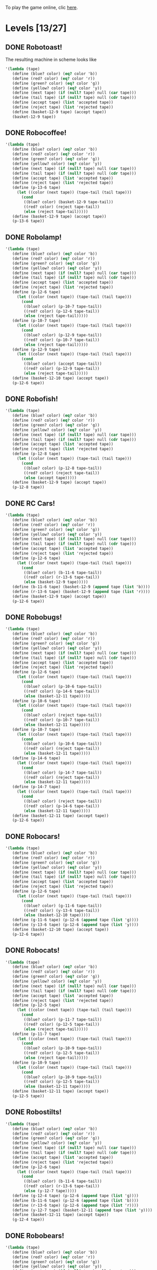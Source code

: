 To play the game online, clic [[http://www.kongregate.com/games/PleasingFungus/manufactoria][here]].

#+STARTUP: content
* Levels [13/27]
#+COLUMNS: %TODO %20ITEM %10time %5parts
  :PROPERTIES:
  :image:    [[file:~/ingenio/manufactoria/manufactoria.png]]
  :END:
** DONE Robotoast!
   :PROPERTIES:
   :objective:   Move robots from the entrance (top) to the exit (bottom)
   :time:     546:04
   :parts:    5
   :solution: ?lvl=1&code=c12:6f3;c12:7f3;c12:8f3;
   :image:    [[file:robotoast.png]]
   :test:     '(b r b)
   :END:

The resulting machine in scheme looks like
#+begin_src scheme
  '(lambda (tape)
     (define (blue? color) (eq? color 'b))
     (define (red? color) (eq? color 'r))
     (define (green? color) (eq? color 'g))
     (define (yellow? color) (eq? color 'y))
     (define (next tape) (if (null? tape) null (car tape)))
     (define (tail tape) (if (null? tape) null (cdr tape)))
     (define (accept tape) (list 'accepted tape))
     (define (reject tape) (list 'rejected tape))
     (define (basket-12-9 tape) (accept tape))
     (basket-12-9 tape))
#+end_src

** DONE Robocoffee!
   :PROPERTIES:
   :objective: If a robot's string starts with blue, accept. Otherwise reject!
   :time:     614:18
   :parts:    5
   :solution: ?lvl=2&code=c13:7f3;c13:8f3;c13:9f0;p13:6f2;c12:6f2;
   :image:    [[file:robocoffee.png]]
   :test:     '((b r) (r b))
   :END:

#+begin_src scheme
  '(lambda (tape)
     (define (blue? color) (eq? color 'b))
     (define (red? color) (eq? color 'r))
     (define (green? color) (eq? color 'g))
     (define (yellow? color) (eq? color 'y))
     (define (next tape) (if (null? tape) null (car tape)))
     (define (tail tape) (if (null? tape) null (cdr tape)))
     (define (accept tape) (list 'accepted tape))
     (define (reject tape) (list 'rejected tape))
     (define (p-13-6 tape)
       (let ((color (next tape)) (tape-tail (tail tape)))
         (cond
          ((blue? color) (basket-12-9 tape-tail))
          ((red? color) (reject tape-tail))
          (else (reject tape-tail)))))
     (define (basket-12-9 tape) (accept tape))
     (p-13-6 tape))
#+end_src   

** DONE Robolamp!
   :PROPERTIES:
   :objective: ACCEPT: if there are three or more blues!
   :time:     3234:35
   :parts:    16
   :solution: ?lvl=3&code=c12:5f3;p12:6f3;c13:5f0;c13:6f1;c11:6f0;p10:7f3;c9:7f3;c10:6f3;c11:7f1;c9:9f2;c10:9f2;c9:8f3;c11:8f3;c11:9f2;c12:8f0;p12:9f2;
   :image:    [[file:robolamp.png]]
   :test:     '((r r r r r r r b b b) (r r r r r r r r b b))
   :END:

#+begin_src scheme
  '(lambda (tape)
     (define (blue? color) (eq? color 'b))
     (define (red? color) (eq? color 'r))
     (define (green? color) (eq? color 'g))
     (define (yellow? color) (eq? color 'y))
     (define (next tape) (if (null? tape) null (car tape)))
     (define (tail tape) (if (null? tape) null (cdr tape)))
     (define (accept tape) (list 'accepted tape))
     (define (reject tape) (list 'rejected tape))
     (define (p-12-6 tape)
       (let ((color (next tape)) (tape-tail (tail tape)))
         (cond
          ((blue? color) (p-10-7 tape-tail))
          ((red? color) (p-12-6 tape-tail))
          (else (reject tape-tail)))))
     (define (p-10-7 tape)
       (let ((color (next tape)) (tape-tail (tail tape)))
         (cond
          ((blue? color) (p-12-9 tape-tail))
          ((red? color) (p-10-7 tape-tail))
          (else (reject tape-tail)))))
     (define (p-12-9 tape)
       (let ((color (next tape)) (tape-tail (tail tape)))
         (cond
          ((blue? color) (accept tape-tail))
          ((red? color) (p-12-9 tape-tail))
          (else (reject tape-tail)))))
     (define (basket-12-10 tape) (accept tape))
     (p-12-6 tape))
#+end_src
   
** DONE Robofish!
   :PROPERTIES:
   :objective: ACCEPT: if a robot contains NO red!
   :time:     1091:16
   :parts:    5
   :solution: ?lvl=4&code=p12:8f3;c12:6f3;c12:7f3;c11:8f1;c11:7f2;
   :image:    [[file:robofish.png]]
   :test:     '((b b b b b b b b b b) (b b b b b b b b r b))
   :END:

#+begin_src scheme
  '(lambda (tape)
     (define (blue? color) (eq? color 'b))
     (define (red? color) (eq? color 'r))
     (define (green? color) (eq? color 'g))
     (define (yellow? color) (eq? color 'y))
     (define (next tape) (if (null? tape) null (car tape)))
     (define (tail tape) (if (null? tape) null (cdr tape)))
     (define (accept tape) (list 'accepted tape))
     (define (reject tape) (list 'rejected tape))
     (define (p-12-8 tape)
       (let ((color (next tape)) (tape-tail (tail tape)))
         (cond
          ((blue? color) (p-12-8 tape-tail))
          ((red? color) (reject tape-tail))
          (else (accept tape)))))
     (define (basket-12-9 tape) (accept tape))
     (p-12-8 tape))
#+end_src   
** DONE RC Cars!
   :PROPERTIES:
   :objective: OUTPUT: The input, but with the first symbol at the end!
   :time:     819:04
   :parts:    7
   :solution: ?lvl=8&code=c12:8f3;c12:7f3;p12:6f3;c11:7f2;c13:7f0;b11:6f3;r13:6f3;
   :image:    [[file:rccars.png]]
   :test:     '(b r b r b b b r b)
   :END:

#+begin_src scheme
  '(lambda (tape)
     (define (blue? color) (eq? color 'b))
     (define (red? color) (eq? color 'r))
     (define (green? color) (eq? color 'g))
     (define (yellow? color) (eq? color 'y))
     (define (next tape) (if (null? tape) null (car tape)))
     (define (tail tape) (if (null? tape) null (cdr tape)))
     (define (accept tape) (list 'accepted tape))
     (define (reject tape) (list 'rejected tape))
     (define (p-12-6 tape)
       (let ((color (next tape)) (tape-tail (tail tape)))
         (cond
          ((blue? color) (b-11-6 tape-tail))
          ((red? color) (r-13-6 tape-tail))
          (else (basket-12-9 tape)))))
     (define (b-11-6 tape) (basket-12-9 (append tape (list 'b))))
     (define (r-13-6 tape) (basket-12-9 (append tape (list 'r))))
     (define (basket-12-9 tape) (accept tape))
     (p-12-6 tape))
#+end_src
   
** DONE Robobugs!
   :PROPERTIES:
   :objective: ACCEPT: if the tape has only alternating colors!
   :time:     958:14
   :parts:    25
   :solution: ?lvl=5&code=c12:4f3;c12:8f3;c12:9f3;c12:10f3;p12:6f3;c12:7f3;c12:5f3;c11:6f0;p10:6f0;p10:7f0;c9:6f3;c9:7f3;c9:8f3;c9:9f2;c10:9f2;c11:9f2;c13:6f2;p14:6f2;p14:7f2;c15:6f3;c15:7f3;c15:8f3;c15:9f0;c14:9f0;c13:9f0;
   :image:    [[file:robobugs.png]]
   :test:     '((b r b r b r b r b r b r) (b r b r b r b r b b r r))
   :END:

#+begin_src scheme
  '(lambda (tape)
     (define (blue? color) (eq? color 'b))
     (define (red? color) (eq? color 'r))
     (define (green? color) (eq? color 'g))
     (define (yellow? color) (eq? color 'y))
     (define (next tape) (if (null? tape) null (car tape)))
     (define (tail tape) (if (null? tape) null (cdr tape)))
     (define (accept tape) (list 'accepted tape))
     (define (reject tape) (list 'rejected tape))
     (define (p-12-6 tape)
       (let ((color (next tape)) (tape-tail (tail tape)))
         (cond
          ((blue? color) (p-10-6 tape-tail))
          ((red? color) (p-14-6 tape-tail))
          (else (basket-12-11 tape)))))
     (define (p-10-6 tape)
       (let ((color (next tape)) (tape-tail (tail tape)))
         (cond
          ((blue? color) (reject tape-tail))
          ((red? color) (p-10-7 tape-tail))
          (else (basket-12-11 tape)))))
     (define (p-10-7 tape)
       (let ((color (next tape)) (tape-tail (tail tape)))
         (cond
          ((blue? color) (p-10-6 tape-tail))
          ((red? color) (reject tape-tail))
          (else (basket-12-11 tape)))))
     (define (p-14-6 tape)
       (let ((color (next tape)) (tape-tail (tail tape)))
         (cond
          ((blue? color) (p-14-7 tape-tail))
          ((red? color) (reject tape-tail))
          (else (basket-12-11 tape)))))
     (define (p-14-7 tape)
       (let ((color (next tape)) (tape-tail (tail tape)))
         (cond
          ((blue? color) (reject tape-tail))
          ((red? color) (p-14-6 tape-tail))
          (else (basket-12-11 tape)))))
     (define (basket-12-11 tape) (accept tape))
     (p-12-6 tape))
#+end_src

** DONE Robocars!
   :PROPERTIES:
   :objective: OUTPUT: Replace blue with green, and red with yellow!
   :time:     12834:18
   :parts:    17
   :solution: ?lvl=9&code=g11:6f3;p12:6f3;y13:6f3;c12:7f3;c12:8f3;c12:9f3;c10:6f1;c14:6f1;c14:5f0;c13:5f0;c10:5f2;c11:5f2;c12:5f3;c11:7f0;c10:7f1;c14:7f1;c13:7f2;
   :image:    [[file:robocars.png]]
   :test:     '(r b r b r r r b)
   :END:

#+begin_src scheme
  '(lambda (tape)
     (define (blue? color) (eq? color 'b))
     (define (red? color) (eq? color 'r))
     (define (green? color) (eq? color 'g))
     (define (yellow? color) (eq? color 'y))
     (define (next tape) (if (null? tape) null (car tape)))
     (define (tail tape) (if (null? tape) null (cdr tape)))
     (define (accept tape) (list 'accepted tape))
     (define (reject tape) (list 'rejected tape))
     (define (p-12-6 tape)
       (let ((color (next tape)) (tape-tail (tail tape)))
         (cond
          ((blue? color) (g-11-6 tape-tail))
          ((red? color) (y-13-6 tape-tail))
          (else (basket-12-10 tape)))))
     (define (g-11-6 tape) (p-12-6 (append tape (list 'g))))
     (define (y-13-6 tape) (p-12-6 (append tape (list 'y))))
     (define (basket-12-10 tape) (accept tape))
     (p-12-6 tape))
#+end_src
   
** DONE Robocats!
   :PROPERTIES:
   :objective: ACCEPT: if the tape ends with two blues!
   :time:     7714:18
   :parts:    23
   :solution: ?lvl=6&code=c10:10f3;c10:11f2;c11:11f2;c11:5f3;c12:4f3;p12:5f3;c13:4f0;c13:5f1;c13:6f1;c11:6f3;p11:7f3;c12:7f2;c9:7f2;c13:7f1;c9:9f1;p10:9f3;c9:8f1;c10:8f3;c11:9f2;c12:9f2;c13:8f1;c13:9f1;c10:7f3;
   :image:    [[file:robocats.png]]
   :test:     '((b r b r r b r r b) (b r b r b r r b b))
   :END:

#+begin_src scheme
  '(lambda (tape)
     (define (blue? color) (eq? color 'b))
     (define (red? color) (eq? color 'r))
     (define (green? color) (eq? color 'g))
     (define (yellow? color) (eq? color 'y))
     (define (next tape) (if (null? tape) null (car tape)))
     (define (tail tape) (if (null? tape) null (cdr tape)))
     (define (accept tape) (list 'accepted tape))
     (define (reject tape) (list 'rejected tape))
     (define (p-12-5 tape)
       (let ((color (next tape)) (tape-tail (tail tape)))
         (cond
          ((blue? color) (p-11-7 tape-tail))
          ((red? color) (p-12-5 tape-tail))
          (else (reject tape-tail)))))
     (define (p-11-7 tape)
       (let ((color (next tape)) (tape-tail (tail tape)))
         (cond
          ((blue? color) (p-10-9 tape-tail))
          ((red? color) (p-12-5 tape-tail))
          (else (reject tape-tail)))))
     (define (p-10-9 tape)
       (let ((color (next tape)) (tape-tail (tail tape)))
         (cond
          ((blue? color) (p-10-9 tape-tail))
          ((red? color) (p-12-5 tape-tail))
          (else (basket-12-11 tape)))))
     (define (basket-12-11 tape) (accept tape))
     (p-12-5 tape))
#+end_src
   
** DONE Robostilts!
   :PROPERTIES:
   :objective: OUTPUT: Put a green at the beginning, and a yellow at the end!
   :time:     1570:06
   :parts:    12
   :solution: ?lvl=10&code=g12:4f2;p12:6f3;b11:6f1;r13:6f1;c11:5f2;c13:5f0;c12:5f3;y12:7f3;c12:8f3;c12:9f3;c12:10f3;c13:4f3;
   :image:    [[file:robostilts.png]]
   :test:     '(r r b r b r b b r)
   :END:
   
#+begin_src scheme
  '(lambda (tape)
     (define (blue? color) (eq? color 'b))
     (define (red? color) (eq? color 'r))
     (define (green? color) (eq? color 'g))
     (define (yellow? color) (eq? color 'y))
     (define (next tape) (if (null? tape) null (car tape)))
     (define (tail tape) (if (null? tape) null (cdr tape)))
     (define (accept tape) (list 'accepted tape))
     (define (reject tape) (list 'rejected tape))
     (define (p-12-6 tape)
       (let ((color (next tape)) (tape-tail (tail tape)))
         (cond
          ((blue? color) (b-11-6 tape-tail))
          ((red? color) (r-13-6 tape-tail))
          (else (y-12-7 tape)))))
     (define (g-12-4 tape) (p-12-6 (append tape (list 'g))))
     (define (b-11-6 tape) (p-12-6 (append tape (list 'b))))
     (define (r-13-6 tape) (p-12-6 (append tape (list 'r))))
     (define (y-12-7 tape) (basket-12-11 (append tape (list 'y))))
     (define (basket-12-11 tape) (accept tape))
     (g-12-4 tape))
#+end_src

** DONE Robobears!
   :PROPERTIES:
   :objective: ACCEPT: Strings that begin and end with the same color!
   :time:     9079:44
   :parts:    47
   :solution: ?lvl=7&code=p12:4f3;c12:10f3;c11:4f0;c13:4f2;c12:5f3;c12:6f3;c12:7f3;c12:8f3;c12:9f3;c10:4f0;c8:4f3;c8:5f3;c9:4f0;c11:7f1;c11:5f1;c16:4f3;c16:5f3;c14:4f2;c15:4f2;c13:7f1;c13:5f1;c8:6f3;c8:7f3;c8:8f2;c9:6f3;c9:7f2;c9:8f2;c9:9f1;p10:6f1;c10:7f1;p10:8f2;c10:9f0;c11:6f1;c11:8f2;c13:6f1;c13:8f0;p14:6f1;c14:7f1;p14:8f0;c14:9f2;c15:6f3;c15:7f0;c15:8f0;c15:9f1;c16:6f3;c16:7f3;c16:8f0;
   :image:    [[file:robobears.png]]
   :test:     '((b r b r r r b r r r b r b) (b r b r r r b r r r b b r))
   :END:
    
#+begin_src scheme
  '(lambda (tape)
     (define (blue? color) (eq? color 'b))
     (define (red? color) (eq? color 'r))
     (define (green? color) (eq? color 'g))
     (define (yellow? color) (eq? color 'y))
     (define (next tape) (if (null? tape) null (car tape)))
     (define (tail tape) (if (null? tape) null (cdr tape)))
     (define (accept tape) (list 'accepted tape))
     (define (reject tape) (list 'rejected tape))
     (define (p-12-4 tape)
       (let ((color (next tape)) (tape-tail (tail tape)))
         (cond
          ((blue? color) (p-10-8 tape-tail))
          ((red? color) (p-14-8 tape-tail))
          (else (basket-12-11 tape)))))
     (define (p-10-6 tape)
       (let ((color (next tape)) (tape-tail (tail tape)))
         (cond
          ((blue? color) (p-10-8 tape-tail))
          ((red? color) (p-10-6 tape-tail))
          (else (reject tape-tail)))))
     (define (p-10-8 tape)
       (let ((color (next tape)) (tape-tail (tail tape)))
         (cond
          ((blue? color) (p-10-8 tape-tail))
          ((red? color) (p-10-6 tape-tail))
          (else (basket-12-11 tape)))))
     (define (p-14-6 tape)
       (let ((color (next tape)) (tape-tail (tail tape)))
         (cond
          ((blue? color) (p-14-6 tape-tail))
          ((red? color) (p-14-8 tape-tail))
          (else (reject tape-tail)))))
     (define (p-14-8 tape)
       (let ((color (next tape)) (tape-tail (tail tape)))
         (cond
          ((blue? color) (p-14-6 tape-tail))
          ((red? color) (p-14-8 tape-tail))
          (else (basket-12-11 tape)))))
     (define (basket-12-11 tape) (accept tape))
     (p-12-4 tape))
#+end_src

** DONE Milidogs!
   :PROPERTIES:
   :objective: ACCEPT: With blue as 1 and red as 0, accept odd binary strings!
   :time:     10581:21
   :parts:    24
   :solution: ?lvl=11&code=p11:8f2;c12:8f3;c12:9f3;c10:5f3;c10:6f3;c10:7f3;c12:5f0;c11:5f0;c10:9f1;c10:8f2;c11:9f0;c11:7f2;c12:7f2;p13:7f2;c13:8f2;c14:5f0;c13:5f0;c15:6f1;c15:7f1;c15:8f1;c14:8f2;c15:5f0;c13:6f0;c12:6f3;
   :image:    [[file:milidogs.png]]
   :test:     '((b r r r r b r b) (b r r r r b b r))
   :END:

#+begin_src scheme
  '(lambda (tape)
     (define (blue? color) (eq? color 'b))
     (define (red? color) (eq? color 'r))
     (define (green? color) (eq? color 'g))
     (define (yellow? color) (eq? color 'y))
     (define (next tape) (if (null? tape) null (car tape)))
     (define (tail tape) (if (null? tape) null (cdr tape)))
     (define (accept tape) (list 'accepted tape))
     (define (reject tape) (list 'rejected tape))
     (define (p-12-4 tape)
       (let ((color (next tape)) (tape-tail (tail tape)))
         (cond
          ((blue? color) (p-10-8 tape-tail))
          ((red? color) (p-14-8 tape-tail))
          (else (basket-12-11 tape)))))
     (define (p-10-6 tape)
       (let ((color (next tape)) (tape-tail (tail tape)))
         (cond
          ((blue? color) (p-10-8 tape-tail))
          ((red? color) (p-10-6 tape-tail))
          (else (reject tape-tail)))))
     (define (p-10-8 tape)
       (let ((color (next tape)) (tape-tail (tail tape)))
         (cond
          ((blue? color) (p-10-8 tape-tail))
          ((red? color) (p-10-6 tape-tail))
          (else (basket-12-11 tape)))))
     (define (p-14-6 tape)
       (let ((color (next tape)) (tape-tail (tail tape)))
         (cond
          ((blue? color) (p-14-6 tape-tail))
          ((red? color) (p-14-8 tape-tail))
          (else (reject tape-tail)))))
     (define (p-14-8 tape)
       (let ((color (next tape)) (tape-tail (tail tape)))
         (cond
          ((blue? color) (p-14-6 tape-tail))
          ((red? color) (p-14-8 tape-tail))
          (else (basket-12-11 tape)))))
     (define (basket-12-11 tape) (accept tape))
     (p-12-4 tape))
#+end_src

** TODO Androids!:
   :objective: ACCEPT: Some number of blue, then the same number of red!
   :time:     -
   :parts:    -
   :solution: -
   :image:    [[file:androids.png]]
   :test:     '()
   :END:
   Should I accept 0 blues?

** DONE Roborockets!
   :PROPERTIES:
   :objective: OUTPUT: Swap blue for red, and red for blue!
   :time:     12834:18
   :parts:    13
   :solution: ?lvl=25&code=c12:5f3;c12:9f3;p12:6f3;g11:6f1;c11:5f2;y13:6f1;c13:5f0;c12:7f3;q12:8f3;c13:7f0;c11:7f2;r13:8f1;b11:8f1;
   :image:    [[file:roborockets.png]]
   :test:     '(b b r b r r)
   :END:

#+begin_src scheme
  '(lambda (tape)
     (define (blue? color) (eq? color 'b))
     (define (red? color) (eq? color 'r))
     (define (green? color) (eq? color 'g))
     (define (yellow? color) (eq? color 'y))
     (define (next tape) (if (null? tape) null (car tape)))
     (define (tail tape) (if (null? tape) null (cdr tape)))
     (define (accept tape) (list 'accepted tape))
     (define (reject tape) (list 'rejected tape))
     (define (p-12-6 tape)
       (let ((color (next tape)) (tape-tail (tail tape)))
         (cond
          ((blue? color) (g-11-6 tape-tail))
          ((red? color) (y-13-6 tape-tail))
          (else (q-12-8 tape)))))
     (define (q-12-8 tape)
       (let ((color (next tape)) (tape-tail (tail tape)))
         (cond
          ((green? color) (r-13-8 tape-tail))
          ((yellow? color) (b-11-8 tape-tail))
          (else (basket-12-10 tape)))))
     (define (g-11-6 tape) (p-12-6 (append tape (list 'g))))
     (define (y-13-6 tape) (p-12-6 (append tape (list 'y))))
     (define (r-13-8 tape) (q-12-8 (append tape (list 'r))))
     (define (b-11-8 tape) (q-12-8 (append tape (list 'b))))
     (define (basket-12-10 tape) (accept tape))
     (p-12-6 tape))
#+end_src

** DONE Roboplanes!
   :PROPERTIES:
   :objective: OUTPUT: All of the blue, but none of the red!
   :time:     921:42
   :parts:    11
   :solution: ?lvl=26&code=p12:6f3;g11:6f1;c13:5f0;c12:5f3;c13:6f1;c11:5f2;q12:8f3;c12:7f3;b13:8f1;c13:7f0;c12:9f3;
   :image:    [[file:roboplanes.png]]
   :test:     '(r r b r r b b b r)
   :END:

#+begin_src scheme
  '(lambda (tape)
     (define (blue? color) (eq? color 'b))
     (define (red? color) (eq? color 'r))
     (define (green? color) (eq? color 'g))
     (define (yellow? color) (eq? color 'y))
     (define (next tape) (if (null? tape) null (car tape)))
     (define (tail tape) (if (null? tape) null (cdr tape)))
     (define (accept tape) (list 'accepted tape))
     (define (reject tape) (list 'rejected tape))
     (define (p-12-6 tape)
       (let ((color (next tape)) (tape-tail (tail tape)))
         (cond
          ((blue? color) (g-11-6 tape-tail))
          ((red? color) (p-12-6 tape-tail))
          (else (q-12-8 tape)))))
     (define (q-12-8 tape)
       (let ((color (next tape)) (tape-tail (tail tape)))
         (cond
          ((green? color) (b-13-8 tape-tail))
          ((yellow? color) (reject tape-tail))
          (else (basket-12-10 tape)))))
     (define (g-11-6 tape) (p-12-6 (append tape (list 'g))))
     (define (b-13-8 tape) (q-12-8 (append tape (list 'b))))
     (define (basket-12-10 tape) (accept tape))
     (p-12-6 tape))
#+end_src

** TODO Robomecha!
   :PROPERTIES:
   :objective: OUTPUT: The input, but with the last symbol moved to the front!
   :time:     -
   :parts:    -
   :solution: -
   :image:    [[file:robomecha.png]]
   :test:     '()
   :END:

** TODO Unknown
   :PROPERTIES:
   :objective: -
   :time:     -
   :parts:    -
   :solution: -
   :image:    [[file:x.png]]
   :test:     -
   :END:

** TODO Robotanks!
   :PROPERTIES:
   :objective: ACCEPT: With blue as 1 and red as 0, accept binary strings > 15!
   :time:     -
   :parts:    -
   :solution: -
   :image:    [[file:x.png]]
   :test:     '(b b b b b)
   :END:

** TODO Unknown
   :PROPERTIES:
   :objective: -
   :time:     -
   :parts:    -
   :solution: -
   :image:    [[file:x.png]]
   :test:     -
   :END:

** TODO Unknown
   :PROPERTIES:
   :objective: -
   :time:     -
   :parts:    -
   :solution: -
   :image:    [[file:x.png]]
   :test:     -
   :END:

** TODO Rocket Planes!
   :PROPERTIES:
   :objective: OUTPUT: The input, but with all blues moved to the front!
   :time:     -
   :parts:    -
   :solution: -
   :image:    [[file:x.png]]
   :test:     '()
   :END:

** TODO Unknown
   :PROPERTIES:
   :objective: -
   :time:     -
   :parts:    -
   :solution: -
   :image:    [[file:x.png]]
   :test:     -
   :END:

** TODO Unknown
   :PROPERTIES:
   :objective: -
   :time:     -
   :parts:    -
   :solution: -
   :image:    [[file:x.png]]
   :test:     -
   :END:

** TODO Unknown
   :PROPERTIES:
   :objective: -
   :time:     -
   :parts:    -
   :solution: -
   :image:    [[file:x.png]]
   :test:     -
   :END:

** TODO Unknown
   :PROPERTIES:
   :objective: -
   :time:     -
   :parts:    -
   :solution: -
   :image:    [[file:x.png]]
   :test:     -
   :END:

** TODO Unknown
   :PROPERTIES:
   :objective: -
   :time:     -
   :parts:    -
   :solution: -
   :image:    [[file:x.png]]
   :test:     -
   :END:

** TODO Unknown
   :PROPERTIES:
   :objective: -
   :time:     -
   :parts:    -
   :solution: -
   :image:    [[file:x.png]]
   :test:     -
   :END:

** TODO Unknown
   :PROPERTIES:
   :objective: -
   :time:     -
   :parts:    -
   :solution: -
   :image:    [[file:x.png]]
   :test:     -
   :END:
